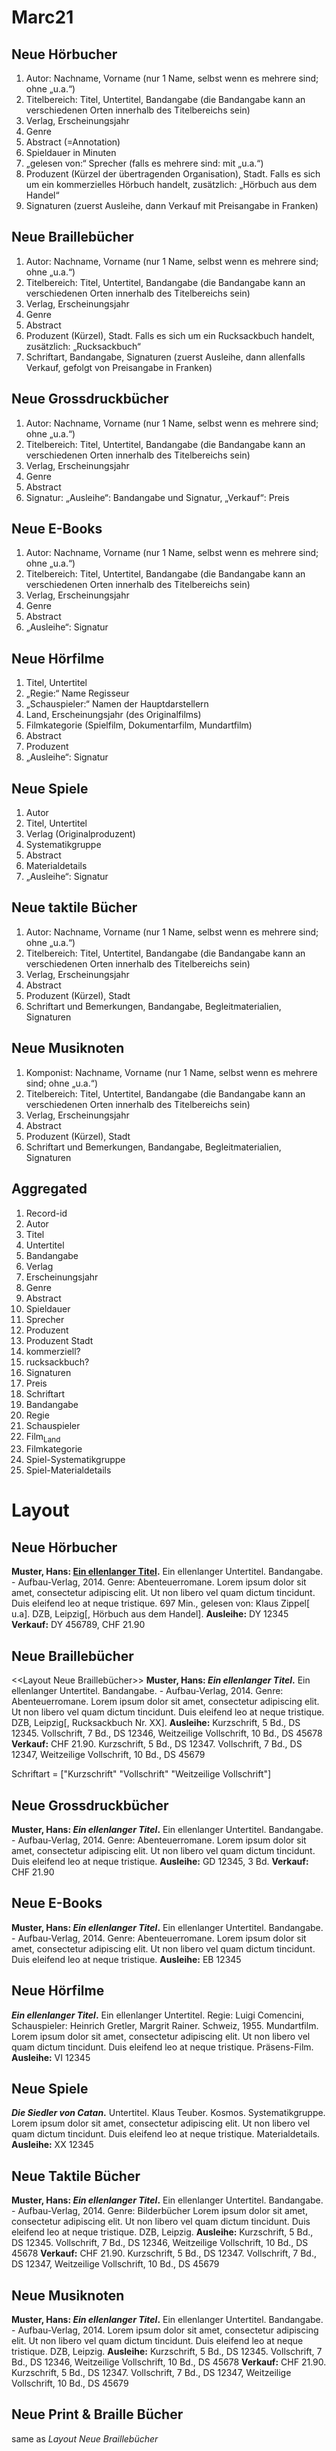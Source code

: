 * Marc21
** Neue Hörbucher
1. Autor: Nachname, Vorname (nur 1 Name, selbst wenn es mehrere sind; ohne „u.a.“)
2. Titelbereich: Titel, Untertitel, Bandangabe (die Bandangabe kann an verschiedenen Orten innerhalb des Titelbereichs sein)
3. Verlag, Erscheinungsjahr
4. Genre
5. Abstract (=Annotation)
6. Spieldauer in Minuten
7. „gelesen von:“ Sprecher (falls es mehrere sind: mit „u.a.“)
8. Produzent (Kürzel der übertragenden Organisation), Stadt. Falls es sich um ein kommerzielles Hörbuch handelt, zusätzlich: „Hörbuch aus dem Handel“
9. Signaturen (zuerst Ausleihe, dann Verkauf mit Preisangabe in Franken)

** Neue Braillebücher
1. Autor: Nachname, Vorname (nur 1 Name, selbst wenn es mehrere sind; ohne „u.a.“)
2. Titelbereich: Titel, Untertitel, Bandangabe (die Bandangabe kann an verschiedenen Orten innerhalb des Titelbereichs sein)
3. Verlag, Erscheinungsjahr
4. Genre
5. Abstract
6. Produzent (Kürzel), Stadt. Falls es sich um ein Rucksackbuch handelt, zusätzlich: „Rucksackbuch“
7. Schriftart, Bandangabe, Signaturen (zuerst Ausleihe, dann allenfalls Verkauf, gefolgt von Preisangabe in Franken)

** Neue Grossdruckbücher
1. Autor: Nachname, Vorname (nur 1 Name, selbst wenn es mehrere sind; ohne „u.a.“)
2. Titelbereich: Titel, Untertitel, Bandangabe (die Bandangabe kann an verschiedenen Orten innerhalb des Titelbereichs sein)
3. Verlag, Erscheinungsjahr
4. Genre
5. Abstract
6. Signatur: „Ausleihe“: Bandangabe und Signatur, „Verkauf“: Preis

** Neue E-Books
1. Autor: Nachname, Vorname (nur 1 Name, selbst wenn es mehrere sind; ohne „u.a.“)
2. Titelbereich: Titel, Untertitel, Bandangabe (die Bandangabe kann an verschiedenen Orten innerhalb des Titelbereichs sein)
3. Verlag, Erscheinungsjahr
4. Genre
5. Abstract
6. „Ausleihe“: Signatur

** Neue Hörfilme
1. Titel, Untertitel
2. „Regie:“ Name Regisseur
3. „Schauspieler:“ Namen der Hauptdarstellern
4. Land, Erscheinungsjahr (des Originalfilms)
5. Filmkategorie (Spielfilm, Dokumentarfilm, Mundartfilm)
6. Abstract
7. Produzent
8. „Ausleihe“: Signatur

** Neue Spiele
1. Autor
2. Titel, Untertitel
3. Verlag (Originalproduzent)
4. Systematikgruppe
5. Abstract
6. Materialdetails
7. „Ausleihe“: Signatur

** Neue taktile Bücher
1. Autor: Nachname, Vorname (nur 1 Name, selbst wenn es mehrere sind; ohne „u.a.“)
2. Titelbereich: Titel, Untertitel, Bandangabe (die Bandangabe kann an verschiedenen Orten innerhalb des Titelbereichs sein)
3. Verlag, Erscheinungsjahr
4. Abstract
5. Produzent (Kürzel), Stadt
6. Schriftart und Bemerkungen, Bandangabe, Begleitmaterialien, Signaturen

** Neue Musiknoten
1. Komponist: Nachname, Vorname (nur 1 Name, selbst wenn es mehrere
   sind; ohne „u.a.“)
2. Titelbereich: Titel, Untertitel, Bandangabe (die Bandangabe kann an
   verschiedenen Orten innerhalb des Titelbereichs sein)
3. Verlag, Erscheinungsjahr
4. Abstract
5. Produzent (Kürzel), Stadt
6. Schriftart und Bemerkungen, Bandangabe, Begleitmaterialien,
   Signaturen

** Aggregated
 1. Record-id
 2. Autor
 3. Titel
 4. Untertitel
 5. Bandangabe
 6. Verlag
 7. Erscheinungsjahr
 8. Genre
 9. Abstract
 10. Spieldauer
 11. Sprecher
 12. Produzent
 13. Produzent Stadt
 14. kommerziell?
 15. rucksackbuch?
 16. Signaturen
 17. Preis
 18. Schriftart
 19. Bandangabe
 20. Regie
 21. Schauspieler
 22. Film_Land
 23. Filmkategorie
 24. Spiel-Systematikgruppe
 25. Spiel-Materialdetails


* Layout
** Neue Hörbucher
*Muster, Hans: [[http:online.link][Ein ellenlanger Titel]].* Ein ellenlanger Untertitel. Bandangabe. - Aufbau-Verlag, 2014.
  Genre: Abenteuerromane.
  Lorem ipsum dolor sit amet, consectetur adipiscing elit. Ut non libero vel quam dictum tincidunt. Duis eleifend leo at neque tristique. 
  697 Min., gelesen von: Klaus Zippel[ u.a]. DZB, Leipzig[, Hörbuch aus dem Handel].
  *Ausleihe:* DY 12345
  *Verkauf:* DY 456789, CHF 21.90
  
** Neue Braillebücher
<<Layout Neue Braillebücher>>
*Muster, Hans: [[foo][Ein ellenlanger Titel]].* Ein ellenlanger Untertitel. Bandangabe. - Aufbau-Verlag, 2014.
  Genre: Abenteuerromane.
  Lorem ipsum dolor sit amet, consectetur adipiscing elit. Ut non libero vel quam dictum tincidunt. Duis eleifend leo at neque tristique. 
  DZB, Leipzig[, Rucksackbuch Nr. XX].
  *Ausleihe:* Kurzschrift, 5 Bd., DS 12345. Vollschrift, 7 Bd., DS 12346, Weitzeilige Vollschrift, 10 Bd., DS 45678
  *Verkauf:* CHF 21.90. Kurzschrift, 5 Bd., DS 12347. Vollschrift, 7 Bd., DS 12347, Weitzeilige Vollschrift, 10 Bd., DS 45679

Schriftart = ["Kurzschrift" "Vollschrift" "Weitzeilige Vollschrift"]

** Neue Grossdruckbücher
*Muster, Hans: [[foo][Ein ellenlanger Titel]].* Ein ellenlanger Untertitel. Bandangabe. - Aufbau-Verlag, 2014.
  Genre: Abenteuerromane.
  Lorem ipsum dolor sit amet, consectetur adipiscing elit. Ut non libero vel quam dictum tincidunt. Duis eleifend leo at neque tristique.
  *Ausleihe:* GD 12345, 3 Bd.
  *Verkauf:* CHF 21.90

** Neue E-Books
*Muster, Hans: [[foo][Ein ellenlanger Titel]].* Ein ellenlanger Untertitel. Bandangabe. - Aufbau-Verlag, 2014.
  Genre: Abenteuerromane.
  Lorem ipsum dolor sit amet, consectetur adipiscing elit. Ut non libero vel quam dictum tincidunt. Duis eleifend leo at neque tristique.
  *Ausleihe:* EB 12345

** Neue Hörfilme
*[[foo][Ein ellenlanger Titel]].* Ein ellenlanger Untertitel.
  Regie: Luigi Comencini, Schauspieler: Heinrich Gretler, Margrit Rainer.
  Schweiz, 1955.
  Mundartfilm.
  Lorem ipsum dolor sit amet, consectetur adipiscing elit. Ut non libero vel quam dictum tincidunt. Duis eleifend leo at neque tristique.
  Präsens-Film.
  *Ausleihe:* VI 12345

** Neue Spiele
*[[foo][Die Siedler von Catan]].* Untertitel. Klaus Teuber.
  Kosmos.
  Systematikgruppe.
  Lorem ipsum dolor sit amet, consectetur adipiscing elit. Ut non libero vel quam dictum tincidunt. Duis eleifend leo at neque tristique.
  Materialdetails.
  *Ausleihe:* XX 12345
** Neue Taktile Bücher
*Muster, Hans: [[foo][Ein ellenlanger Titel]].* Ein ellenlanger Untertitel. Bandangabe. - Aufbau-Verlag, 2014.
  Genre: Bilderbücher
  Lorem ipsum dolor sit amet, consectetur adipiscing elit. Ut non libero vel quam dictum tincidunt. Duis eleifend leo at neque tristique.
  DZB, Leipzig.
  *Ausleihe:* Kurzschrift, 5 Bd., DS 12345. Vollschrift, 7 Bd., DS 12346, Weitzeilige Vollschrift, 10 Bd., DS 45678
  *Verkauf:* CHF 21.90. Kurzschrift, 5 Bd., DS 12347. Vollschrift, 7 Bd., DS 12347, Weitzeilige Vollschrift, 10 Bd., DS 45679
** Neue Musiknoten
*Muster, Hans: [[foo][Ein ellenlanger Titel]].* Ein ellenlanger Untertitel. Bandangabe. - Aufbau-Verlag, 2014.
  Lorem ipsum dolor sit amet, consectetur adipiscing elit. Ut non libero vel quam dictum tincidunt. Duis eleifend leo at neque tristique.
  DZB, Leipzig.
  *Ausleihe:* Kurzschrift, 5 Bd., DS 12345. Vollschrift, 7 Bd., DS 12346, Weitzeilige Vollschrift, 10 Bd., DS 45678
  *Verkauf:* CHF 21.90. Kurzschrift, 5 Bd., DS 12347. Vollschrift, 7 Bd., DS 12347, Weitzeilige Vollschrift, 10 Bd., DS 45679
** Neue Print & Braille Bücher
same as [[Layout Neue Braillebücher]]

* Validation
** Neue Hörbucher
- missing :sub-genre
  - ist ein Problem weil das Buch nicht im Katalog eingeordnet werden kann
- missing :source-date
  - wahrscheinlich nicht so schlimm
- missing :source-publisher
  - wahrscheinlich nicht so schlimm
- missing :duration
- missing :narrator

* Mapping
Mapping between internal field name and MARC21 field.

| Name                               | MARC21  | Comment                                                                             |
|------------------------------------+---------+-------------------------------------------------------------------------------------|
| record-id                          | 001     |                                                                                     |
| title                              | 245$a   |                                                                                     |
| subtitles                          | 245$b   |                                                                                     |
| name-of-part                       | 245$p   | Bandangabe                                                                          |
| creator                            | 100     | autor                                                                               |
| source                             | 020     | isbn                                                                                |
| description                        | 520     | abstract                                                                            |
| volumes                            | 300$9   | Anzahl Medien                                                                       |
| source-publisher                   | 534$c   | Verlag                                                                              |
| source-date                        | 534$d   | Erscheinungsjahr                                                                    |
| ismn                               | 534$z   | International Standard Music Number                                                 |
| language                           | 041$a   | Sprache                                                                             |
| general-note                       | 500$a   | Land, Erscheinungsjahr (des Originalfilms)                                          |
| accompanying-material              | 300$e   | Begleitmaterial oder Spiel-Materialdetails                                          |
| accompanying-material-legacy       | 392$f   | Begleitmaterial oder Spiel-Materialdetails for old records                          |
| accompanying-material-legacy-other | 300$b   | Begleitmaterial oder Spiel-Materialdetails for very old records                     |
| narrators                          | 709$a   | Sprecher                                                                            |
| duration                           | 391$a   | Spieldauer                                                                          |
| personel-text                      | 246$g   | Regie/Darsteller bei Hörfilm                                                        |
| braille-grade                      | 392$a   | Schriftart Braille                                                                  |
| double-spaced?                     | 392$g   | Weitzeiliger Druck                                                                  |
| target-audience                    | 008(22) | target audience is extracted from control field 008 where the 22nd position is used |
| braille-music-grade                | 393$a   | Schriftart Braille                                                                  |
| producer-long                      | 260$b   | Produzent                                                                           |
| producer                           | 260$9   | a number that determines Produzent Kürzel und Stadt                                 |
| producer-place                     | 260$a   | Produzent Stadt                                                                     |
| produced-date                      | 260$c   |                                                                                     |
| produced-commercially?             | 260$d   | kommerziell?                                                                        |
| series-title                       | 830$a   | u.a. Rucksackbuch                                                                   |
| series-volume                      | 830$v   |                                                                                     |
| format                             | 091$c   |                                                                                     |
| genre                              | 099$b   | also Spiel-Systematikgruppe                                                         |
| genre-code                         | 099$a   | used for movie genre i.e. Filmkategorie                                             |
| genre-text                         | 099$f   | used to display the genre                                                           |
| library-signature                  | 091$a   | Signaturen                                                                          |
| product-number                     | 024$a   | MVL-Bestellnummer                                                                   |
| price                              | 024$c   | Preis                                                                               |
| price-on-request?                  | 024$d   | Preis auf Anfrage                                                                   |
| game-description                   | 300$a   | Beschreibung von Spielen                                                            |
| series-type                        | 492$a   | used to determine whether a book is of type Print&Braille                           |
